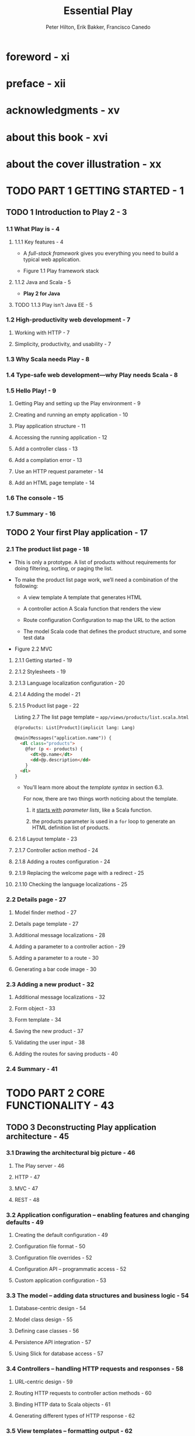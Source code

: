 #+TITLE: Essential Play
#+COMMENT: Covers Play 2
#+AUTHOR: Peter Hilton, Erik Bakker, Francisco Canedo
#+FORWARD BY: James Ward
#+COPYRIGHT: 2014
#+STARTUP: entitiespretty

* Table of Contents                                      :TOC_4_org:noexport:
- [[foreword - xi][foreword - xi]]
- [[preface - xii][preface - xii]]
- [[acknowledgments - xv][acknowledgments - xv]]
- [[about this book - xvi][about this book - xvi]]
- [[about the cover illustration - xx][about the cover illustration - xx]]
- [[PART 1 GETTING STARTED - 1][PART 1 GETTING STARTED - 1]]
  - [[1 Introduction to Play 2 - 3][1 Introduction to Play 2 - 3]]
    - [[1.1 What Play is - 4][1.1 What Play is - 4]]
      - [[1.1.1 Key features - 4][1.1.1 Key features - 4]]
      - [[1.1.2 Java and Scala - 5][1.1.2 Java and Scala - 5]]
      - [[1.1.3 Play isn't Java EE - 5][1.1.3 Play isn't Java EE - 5]]
    - [[1.2 High-productivity web development - 7][1.2 High-productivity web development - 7]]
      - [[Working with HTTP - 7][Working with HTTP - 7]]
      - [[Simplicity, productivity, and usability - 7][Simplicity, productivity, and usability - 7]]
    - [[1.3 Why Scala needs Play - 8][1.3 Why Scala needs Play - 8]]
    - [[1.4 Type-safe web development—why Play needs Scala - 8][1.4 Type-safe web development—why Play needs Scala - 8]]
    - [[1.5 Hello Play! - 9][1.5 Hello Play! - 9]]
      - [[Getting Play and setting up the Play environment - 9][Getting Play and setting up the Play environment - 9]]
      - [[Creating and running an empty application - 10][Creating and running an empty application - 10]]
      - [[Play application structure - 11][Play application structure - 11]]
      - [[Accessing the running application - 12][Accessing the running application - 12]]
      - [[Add a controller class - 13][Add a controller class - 13]]
      - [[Add a compilation error - 13][Add a compilation error - 13]]
      - [[Use an HTTP request parameter - 14][Use an HTTP request parameter - 14]]
      - [[Add an HTML page template - 14][Add an HTML page template - 14]]
    - [[1.6 The console - 15][1.6 The console - 15]]
    - [[1.7 Summary - 16][1.7 Summary - 16]]
  - [[2 Your first Play application - 17][2 Your first Play application - 17]]
    - [[2.1 The product list page - 18][2.1 The product list page - 18]]
      - [[2.1.1 Getting started - 19][2.1.1 Getting started - 19]]
      - [[2.1.2 Stylesheets - 19][2.1.2 Stylesheets - 19]]
      - [[2.1.3 Language localization configuration - 20][2.1.3 Language localization configuration - 20]]
      - [[2.1.4 Adding the model - 21][2.1.4 Adding the model - 21]]
      - [[2.1.5 Product list page - 22][2.1.5 Product list page - 22]]
      - [[2.1.6 Layout template - 23][2.1.6 Layout template - 23]]
      - [[2.1.7 Controller action method - 24][2.1.7 Controller action method - 24]]
      - [[2.1.8 Adding a routes configuration - 24][2.1.8 Adding a routes configuration - 24]]
      - [[2.1.9 Replacing the welcome page with a redirect - 25][2.1.9 Replacing the welcome page with a redirect - 25]]
      - [[2.1.10 Checking the language localizations - 25][2.1.10 Checking the language localizations - 25]]
    - [[2.2 Details page - 27][2.2 Details page - 27]]
      - [[Model finder method - 27][Model finder method - 27]]
      - [[Details page template - 27][Details page template - 27]]
      - [[Additional message localizations - 28][Additional message localizations - 28]]
      - [[Adding a parameter to a controller action - 29][Adding a parameter to a controller action - 29]]
      - [[Adding a parameter to a route - 30][Adding a parameter to a route - 30]]
      - [[Generating a bar code image - 30][Generating a bar code image - 30]]
    - [[2.3 Adding a new product - 32][2.3 Adding a new product - 32]]
      - [[Additional message localizations - 32][Additional message localizations - 32]]
      - [[Form object - 33][Form object - 33]]
      - [[Form template - 34][Form template - 34]]
      - [[Saving the new product - 37][Saving the new product - 37]]
      - [[Validating the user input - 38][Validating the user input - 38]]
      - [[Adding the routes for saving products - 40][Adding the routes for saving products - 40]]
    - [[2.4 Summary - 41][2.4 Summary - 41]]
- [[PART 2 CORE FUNCTIONALITY - 43][PART 2 CORE FUNCTIONALITY - 43]]
  - [[3 Deconstructing Play application architecture - 45][3 Deconstructing Play application architecture - 45]]
    - [[3.1 Drawing the architectural big picture - 46][3.1 Drawing the architectural big picture - 46]]
      - [[The Play server - 46][The Play server - 46]]
      - [[HTTP - 47][HTTP - 47]]
      - [[MVC - 47][MVC - 47]]
      - [[REST - 48][REST - 48]]
    - [[3.2 Application configuration -- enabling features and changing defaults - 49][3.2 Application configuration -- enabling features and changing defaults - 49]]
      - [[Creating the default configuration - 49][Creating the default configuration - 49]]
      - [[Configuration file format - 50][Configuration file format - 50]]
      - [[Configuration file overrides - 52][Configuration file overrides - 52]]
      - [[Configuration API -- programmatic access - 52][Configuration API -- programmatic access - 52]]
      - [[Custom application configuration - 53][Custom application configuration - 53]]
    - [[3.3 The model -- adding data structures and business logic - 54][3.3 The model -- adding data structures and business logic - 54]]
      - [[Database-centric design - 54][Database-centric design - 54]]
      - [[Model class design - 55][Model class design - 55]]
      - [[Defining case classes - 56][Defining case classes - 56]]
      - [[Persistence API integration - 57][Persistence API integration - 57]]
      - [[Using Slick for database access - 57][Using Slick for database access - 57]]
    - [[3.4 Controllers -- handling HTTP requests and responses - 58][3.4 Controllers -- handling HTTP requests and responses - 58]]
      - [[URL-centric design - 59][URL-centric design - 59]]
      - [[Routing HTTP requests to controller action methods - 60][Routing HTTP requests to controller action methods - 60]]
      - [[Binding HTTP data to Scala objects - 61][Binding HTTP data to Scala objects - 61]]
      - [[Generating different types of HTTP response - 62][Generating different types of HTTP response - 62]]
    - [[3.5 View templates -- formatting output - 62][3.5 View templates -- formatting output - 62]]
      - [[UI-centric design - 63][UI-centric design - 63]]
      - [[HTML-first templates - 63][HTML-first templates - 63]]
      - [[Type-safe Scala templates - 65][Type-safe Scala templates - 65]]
      - [[Rendering templates -- Scala template functions - 67][Rendering templates -- Scala template functions - 67]]
    - [[3.6 Static and compiled assets - 69][3.6 Static and compiled assets - 69]]
      - [[Serving assets - 69][Serving assets - 69]]
      - [[Compiling assets - 69][Compiling assets - 69]]
    - [[3.7 Jobs -- starting processes - 70][3.7 Jobs -- starting processes - 70]]
      - [[Asynchronous jobs - 70][Asynchronous jobs - 70]]
      - [[Scheduled jobs - 72][Scheduled jobs - 72]]
      - [[Asynchronous results and suspended requests - 74][Asynchronous results and suspended requests - 74]]
    - [[3.8 Modules -- structuring your application - 75][3.8 Modules -- structuring your application - 75]]
      - [[Third-party modules - 76][Third-party modules - 76]]
      - [[Extracting custom modules - 77][Extracting custom modules - 77]]
      - [[Module-first application architecture - 77][Module-first application architecture - 77]]
      - [[Deciding whether to write a custom module - 78][Deciding whether to write a custom module - 78]]
      - [[Module architecture - 78][Module architecture - 78]]
    - [[3.9 Summary - 79][3.9 Summary - 79]]
  - [[4 Defining the application's HTTP interface - 80][4 Defining the application's HTTP interface - 80]]
    - [[4.1 Designing your application's URL scheme - 81][4.1 Designing your application's URL scheme - 81]]
      - [[Implementation-specific URLs - 81][Implementation-specific URLs - 81]]
      - [[Stable URLs - 82][Stable URLs - 82]]
      - [[Java Servlet API -- limited URL configuration - 83][Java Servlet API -- limited URL configuration - 83]]
      - [[Benefits of good URL design - 83][Benefits of good URL design - 83]]
    - [[4.2 Controllers -- the interface between HTTP and Scala - 84][4.2 Controllers -- the interface between HTTP and Scala - 84]]
      - [[Controller classes and action methods - 84][Controller classes and action methods - 84]]
      - [[HTTP and the controller layer's Scala API - 87][HTTP and the controller layer's Scala API - 87]]
      - [[Action composition - 88][Action composition - 88]]
    - [[4.3 Routing HTTP requests to controller actions - 89][4.3 Routing HTTP requests to controller actions - 89]]
      - [[Router configuration - 90][Router configuration - 90]]
      - [[Matching URL path parameters that contain forward slashes - 93][Matching URL path parameters that contain forward slashes - 93]]
      - [[Constraining URL path parameters with regular expressions - 93][Constraining URL path parameters with regular expressions - 93]]
    - [[4.4 Binding HTTP data to Scala objects - 94][4.4 Binding HTTP data to Scala objects - 94]]
    - [[4.5 Generating HTTP calls for actions with reverse routing - 97][4.5 Generating HTTP calls for actions with reverse routing - 97]]
      - [[Hardcoded URLs - 97][Hardcoded URLs - 97]]
      - [[Reverse routing - 98][Reverse routing - 98]]
    - [[4.6 Generating a response - 101][4.6 Generating a response - 101]]
      - [[Debugging HTTP responses - 102][Debugging HTTP responses - 102]]
      - [[Response body - 102][Response body - 102]]
      - [[HTTP status codes - 106][HTTP status codes - 106]]
      - [[Response headers - 106][Response headers - 106]]
      - [[Serving static content - 110][Serving static content - 110]]
    - [[4.7 Summary - 113][4.7 Summary - 113]]
  - [[5 Storing data—the persistence layer - 114][5 Storing data—the persistence layer - 114]]
    - [[5.1 Talking to a database - 115][5.1 Talking to a database - 115]]
      - [[What are Anorm and Squeryl? - 115][What are Anorm and Squeryl? - 115]]
      - [[Saving model objects in a database - 115][Saving model objects in a database - 115]]
      - [[Configuring your database - 116][Configuring your database - 116]]
    - [[5.2 Creating the schema - 116][5.2 Creating the schema - 116]]
    - [[5.3 Using Anorm - 118][5.3 Using Anorm - 118]]
      - [[Defining your model - 118][Defining your model - 118]]
      - [[Using Anorm’s stream API - 119][Using Anorm’s stream API - 119]]
      - [[Pattern matching results - 119][Pattern matching results - 119]]
      - [[Parsing results - 120][Parsing results - 120]]
      - [[Inserting, updating, and deleting data - 122][Inserting, updating, and deleting data - 122]]
    - [[5.4 Using Squeryl - 123][5.4 Using Squeryl - 123]]
      - [[Plugging Squeryl in - 124][Plugging Squeryl in - 124]]
      - [[Defining your model - 125][Defining your model - 125]]
      - [[Extracting data—queries - 128][Extracting data—queries - 128]]
      - [[Saving records - 130][Saving records - 130]]
      - [[Handling transactions - 131][Handling transactions - 131]]
      - [[Entity relations - 133][Entity relations - 133]]
    - [[5.5 Caching data - 135][5.5 Caching data - 135]]
    - [[5.6 Summary - 136][5.6 Summary - 136]]
  - [[6 Building a user interface with view templates - 137][6 Building a user interface with view templates - 137]]
    - [[6.1 The why of a template engine - 138][6.1 The why of a template engine - 138]]
    - [[6.2 Type safety of a template engine - 139][6.2 Type safety of a template engine - 139]]
      - [[A not type-safe template engine - 139][A not type-safe template engine - 139]]
      - [[A type-safe template engine - 141][A type-safe template engine - 141]]
      - [[Comparing type-safe and not type-safe templates - 143][Comparing type-safe and not type-safe templates - 143]]
    - [[6.3 Template basics and common structures - 144][6.3 Template basics and common structures - 144]]
      - [[@, the special character - 144][@, the special character - 144]]
      - [[Expressions - 145][Expressions - 145]]
      - [[Displaying collections - 146][Displaying collections - 146]]
      - [[Security and escaping - 149][Security and escaping - 149]]
      - [[Using plain Scala - 152][Using plain Scala - 152]]
    - [[6.4 Structuring pages: template composition - 154][6.4 Structuring pages: template composition - 154]]
      - [[Includes - 154][Includes - 154]]
      - [[Layouts - 157][Layouts - 157]]
      - [[Tags - 159][Tags - 159]]
    - [[6.5 Reducing repetition with implicit parameters - 160][6.5 Reducing repetition with implicit parameters - 160]]
    - [[6.6 Using LESS and CoffeeScript: the asset pipeline - 163][6.6 Using LESS and CoffeeScript: the asset pipeline - 163]]
      - [[LESS - 164][LESS - 164]]
      - [[CoffeeScript - 164][CoffeeScript - 164]]
      - [[The asset pipeline - 165][The asset pipeline - 165]]
    - [[6.7 Internationalization - 166][6.7 Internationalization - 166]]
      - [[Configuration and message files - 166][Configuration and message files - 166]]
      - [[Using messages in your application - 167][Using messages in your application - 167]]
    - [[6.8 Summary - 169][6.8 Summary - 169]]
  - [[7 Validating and processing input with the forms API - 170][7 Validating and processing input with the forms API - 170]]
    - [[7.1 Forms—the concept - 171][7.1 Forms—the concept - 171]]
      - [[Play 1.x forms reviewed - 171][Play 1.x forms reviewed - 171]]
      - [[The Play 2 approach to forms - 173][The Play 2 approach to forms - 173]]
    - [[7.2 Forms basics - 173][7.2 Forms basics - 173]]
      - [[Mappings - 173][Mappings - 173]]
      - [[Creating a form - 174][Creating a form - 174]]
      - [[Processing data with a form - 175][Processing data with a form - 175]]
      - [[Object mappings - 178][Object mappings - 178]]
      - [[Mapping HTTP request data - 179][Mapping HTTP request data - 179]]
    - [[7.3 Creating and processing HTML forms - 179][7.3 Creating and processing HTML forms - 179]]
      - [[Writing HTML forms manually - 179][Writing HTML forms manually - 179]]
      - [[Generating HTML forms - 182][Generating HTML forms - 182]]
      - [[Input helpers - 185][Input helpers - 185]]
      - [[Customizing generated HTML - 186][Customizing generated HTML - 186]]
    - [[7.4 Validation and advanced mappings - 188][7.4 Validation and advanced mappings - 188]]
      - [[Basic validation - 188][Basic validation - 188]]
      - [[Custom validation - 189][Custom validation - 189]]
      - [[Validating multiple fields - 190][Validating multiple fields - 190]]
      - [[Optional mappings - 191][Optional mappings - 191]]
      - [[Repeated mappings - 191][Repeated mappings - 191]]
      - [[Nested mappings - 192][Nested mappings - 192]]
      - [[Custom mappings - 193][Custom mappings - 193]]
      - [[Dealing with file uploads - 196][Dealing with file uploads - 196]]
    - [[7.5 Summary - 198][7.5 Summary - 198]]
- [[PART 3 ADVANCED CONCEPTS - 201][PART 3 ADVANCED CONCEPTS - 201]]
  - [[8 Building a single-page JavaScript application with JSON - 203][8 Building a single-page JavaScript application with JSON - 203]]
    - [[8.1 Creating the single-page Play application - 204][8.1 Creating the single-page Play application - 204]]
      - [[Getting started - 205][Getting started - 205]]
      - [[Adding stylesheets - 205][Adding stylesheets - 205]]
      - [[Adding a simple  model - 206][Adding a simple  model - 206]]
      - [[Page template - 207][Page template - 207]]
      - [[Client-side script - 208][Client-side script - 208]]
    - [[8.2 Serving data to a JavaScript client 208][8.2 Serving data to a JavaScript client 208]]
      - [[Constructing JSON data value objects - 208][Constructing JSON data value objects - 208]]
      - [[Converting model objects to JSON objects - 213][Converting model objects to JSON objects - 213]]
    - [[8.3 Sending JSON data to the server - 219][8.3 Sending JSON data to the server - 219]]
      - [[Editing and sending client data - 219][Editing and sending client data - 219]]
      - [[Consuming JSON - 221][Consuming JSON - 221]]
      - [[Consuming JSON in more detail - 223][Consuming JSON in more detail - 223]]
      - [[Reusable consumers - 225][Reusable consumers - 225]]
      - [[Combining JSON formatters and consumers - 226][Combining JSON formatters and consumers - 226]]
    - [[8.4 Validating JSON - 227][8.4 Validating JSON - 227]]
      - [[Mapping the JSON structure to a model - 228][Mapping the JSON structure to a model - 228]]
      - [[Handling “empty” values - 229][Handling “empty” values - 229]]
      - [[Adding validation rules and validating input - 229][Adding validation rules and validating input - 229]]
      - [[Returning JSON validation errors - 230][Returning JSON validation errors - 230]]
      - [[Alternative JSON libraries - 232][Alternative JSON libraries - 232]]
    - [[8.5 Authenticating JSON web service requests - 232][8.5 Authenticating JSON web service requests - 232]]
      - [[Adding authentication to action methods - 233][Adding authentication to action methods - 233]]
      - [[Using basic authentication - 236][Using basic authentication - 236]]
      - [[Other authentication methods - 238][Other authentication methods - 238]]
    - [[8.6 Summary - 238][8.6 Summary - 238]]
  - [[9 Play and more - 240][9 Play and more - 240]]
    - [[9.1 Modules - 240][9.1 Modules - 240]]
      - [[Using modules - 241][Using modules - 241]]
      - [[Creating modules - 244][Creating modules - 244]]
    - [[9.2 Plugins - 250][9.2 Plugins - 250]]
    - [[9.3 Deploying to production - 255][9.3 Deploying to production - 255]]
      - [[Production mode - 256][Production mode - 256]]
      - [[Working with multiple configurations - 256][Working with multiple configurations - 256]]
      - [[Creating native packages for a package manager - 258][Creating native packages for a package manager - 258]]
      - [[Setting up a front-end proxy - 259][Setting up a front-end proxy - 259]]
      - [[Using SSL - 261][Using SSL - 261]]
      - [[Deploying to a cloud provider - 262][Deploying to a cloud provider - 262]]
      - [[Deploying to an application server - 263][Deploying to an application server - 263]]
    - [[9.4 Summary - 263][9.4 Summary - 263]]
  - [[10 Web services, iteratees, and WebSockets - 264][10 Web services, iteratees, and WebSockets - 264]]
    - [[10.1 Accessing web services - 265][10.1 Accessing web services - 265]]
      - [[Basic requests - 265][Basic requests - 265]]
      - [[Handling responses asynchronously - 266][Handling responses asynchronously - 266]]
      - [[Using the cache - 267][Using the cache - 267]]
      - [[Other request methods and headers - 269][Other request methods and headers - 269]]
      - [[Authentication mechanisms - 270][Authentication mechanisms - 270]]
    - [[10.2 Dealing with streams using the iteratee library - 272][10.2 Dealing with streams using the iteratee library - 272]]
      - [[Processing large web services responses with an iteratee - 272][Processing large web services responses with an iteratee - 272]]
      - [[Creating other iteratees and feeding them data - 275][Creating other iteratees and feeding them data - 275]]
      - [[Iteratees and immutability - 276][Iteratees and immutability - 276]]
    - [[10.3 WebSockets: Bidirectional communication with the browser - 277][10.3 WebSockets: Bidirectional communication with the browser - 277]]
      - [[A real-time status page using WebSockets - 280][A real-time status page using WebSockets - 280]]
      - [[A simple chat application - 282][A simple chat application - 282]]
    - [[10.4 Using body parsers to deal with HTTP request bodies - 286][10.4 Using body parsers to deal with HTTP request bodies - 286]]
      - [[Structure of a body parser - 287][Structure of a body parser - 287]]
      - [[Using built-in body parsers - 288][Using built-in body parsers - 288]]
      - [[Composing body parsers - 289][Composing body parsers - 289]]
      - [[Building a new body parser - 291][Building a new body parser - 291]]
    - [[10.5 Another way to look at iteratees - 294][10.5 Another way to look at iteratees - 294]]
    - [[10.6 Summary - 294][10.6 Summary - 294]]
- [[index 297][index 297]]

* foreword - xi
* preface - xii
* acknowledgments - xv
* about this book - xvi
* about the cover illustration - xx
* TODO PART 1 GETTING STARTED - 1
** TODO 1 Introduction to Play 2 - 3
*** 1.1 What Play is - 4
**** 1.1.1 Key features - 4
     - A /full-stack framework/
       gives you
       everything you need to build a typical web application.

     - Figure 1.1 Play framework stack

**** 1.1.2 Java and Scala - 5
     - *Play 2 for Java*

**** TODO 1.1.3 Play isn't Java EE - 5

*** 1.2 High-productivity web development - 7
**** Working with HTTP - 7
**** Simplicity, productivity, and usability - 7

*** 1.3 Why Scala needs Play - 8
*** 1.4 Type-safe web development—why Play needs Scala - 8
*** 1.5 Hello Play! - 9
**** Getting Play and setting up the Play environment - 9
**** Creating and running an empty application - 10
**** Play application structure - 11
**** Accessing the running application - 12
**** Add a controller class - 13
**** Add a compilation error - 13
**** Use an HTTP request parameter - 14
**** Add an HTML page template - 14 

*** 1.6 The console - 15
*** 1.7 Summary - 16

** TODO 2 Your first Play application - 17
*** 2.1 The product list page - 18
    - This is only a prototype.
        A list of products without requirements for doing filtering, sorting, or
      paging the list.

    - To make the product list page work, we’ll need a combination of the following:
      + A view template
        A template that generates HTML

      + A controller action
        A Scala function that renders the view

      + Route configuration
        Configuration to map the URL to the action

      + The model
        Scala code that defines the product structure, and some test data

    - Figure 2.2
      MVC

**** 2.1.1 Getting started - 19
**** 2.1.2 Stylesheets - 19
**** 2.1.3 Language localization configuration - 20
**** 2.1.4 Adding the model - 21
**** 2.1.5 Product list page - 22
     Listing 2.7 The list page template -- =app/views/products/list.scala.html=
     #+BEGIN_SRC html
       @(products: List[Product](implicit lang: Lang)

       @main(Messages("application.name")) {
         <dl class="products">
           @for (p <- products) {
             <dt>@p.name</dt>
             <dd>@p.description</dd>
           }
         <dl>
       }
     #+END_SRC

     - You'll learn more about the /template syntax/ in section 6.3.

       For now,
       there are two things worth noticing about the template.
       1. it _starts with_ /parameter lists/, like a Scala function.

       2. the products parameter is used in a ~for~ loop to generate an HTML
          definition list of products.

**** 2.1.6 Layout template - 23
**** 2.1.7 Controller action method - 24
**** 2.1.8 Adding a routes configuration - 24
**** 2.1.9 Replacing the welcome page with a redirect - 25
**** 2.1.10 Checking the language localizations - 25

*** 2.2 Details page - 27
**** Model finder method - 27
**** Details page template - 27
**** Additional message localizations - 28
**** Adding a parameter to a controller action - 29
**** Adding a parameter to a route - 30
**** Generating a bar code image - 30

*** 2.3 Adding a new product - 32
**** Additional message localizations - 32
**** Form object - 33
**** Form template - 34
**** Saving the new product - 37
**** Validating the user input - 38
**** Adding the routes for saving products - 40

*** 2.4 Summary - 41

* TODO PART 2 CORE FUNCTIONALITY - 43
** TODO 3 Deconstructing Play application architecture - 45
*** 3.1 Drawing the architectural big picture - 46
**** The Play server - 46
**** HTTP - 47
**** MVC - 47
**** REST - 48

*** 3.2 Application configuration -- enabling features and changing defaults - 49
**** Creating the default configuration - 49
**** Configuration file format - 50
**** Configuration file overrides - 52
**** Configuration API -- programmatic access - 52
**** Custom application configuration - 53 

*** 3.3 The model -- adding data structures and business logic - 54
**** Database-centric design - 54
**** Model class design - 55
**** Defining case classes - 56
**** Persistence API integration - 57
**** Using Slick for database access - 57

*** 3.4 Controllers -- handling HTTP requests and responses - 58
**** URL-centric design - 59
**** Routing HTTP requests to controller action methods - 60
**** Binding HTTP data to Scala objects - 61 
**** Generating different types of HTTP response - 62

*** 3.5 View templates -- formatting output - 62
**** UI-centric design - 63
**** HTML-first templates - 63
**** Type-safe Scala templates - 65
**** Rendering templates -- Scala template functions - 67 

*** 3.6 Static and compiled assets - 69
**** Serving assets - 69
**** Compiling assets - 69

*** 3.7 Jobs -- starting processes - 70
**** Asynchronous jobs - 70
**** Scheduled jobs - 72
**** Asynchronous results and suspended requests - 74

*** 3.8 Modules -- structuring your application - 75
**** Third-party modules - 76
**** Extracting custom modules - 77
**** Module-first application architecture - 77
**** Deciding whether to write a custom module - 78
**** Module architecture - 78 

*** 3.9 Summary - 79

** TODO 4 Defining the application's HTTP interface - 80
*** 4.1 Designing your application's URL scheme - 81
**** Implementation-specific URLs - 81
**** Stable URLs - 82
**** Java Servlet API -- limited URL configuration - 83
**** Benefits of good URL design - 83

*** 4.2 Controllers -- the interface between HTTP and Scala - 84
**** Controller classes and action methods - 84
**** HTTP and the controller layer's Scala API - 87
**** Action composition - 88 

*** 4.3 Routing HTTP requests to controller actions - 89
**** Router configuration - 90
**** Matching URL path parameters that contain forward slashes - 93
**** Constraining URL path parameters with regular expressions - 93

*** 4.4 Binding HTTP data to Scala objects - 94
*** 4.5 Generating HTTP calls for actions with reverse routing - 97
**** Hardcoded URLs - 97
**** Reverse routing - 98

*** 4.6 Generating a response - 101
**** Debugging HTTP responses - 102
**** Response body - 102
**** HTTP status codes - 106
**** Response headers - 106
**** Serving static content - 110  

*** 4.7 Summary - 113

** TODO 5 Storing data—the persistence layer - 114
*** 5.1 Talking to a database - 115
**** What are Anorm and Squeryl? - 115
**** Saving model objects in a database - 115
**** Configuring your database - 116 

*** 5.2 Creating the schema - 116
*** 5.3 Using Anorm - 118
**** Defining your model - 118
**** Using Anorm’s stream API - 119 
**** Pattern matching results - 119
**** Parsing results - 120
**** Inserting, updating, and deleting data - 122 

*** 5.4 Using Squeryl - 123
**** Plugging Squeryl in - 124
**** Defining your model - 125 
**** Extracting data—queries - 128
**** Saving records - 130 
**** Handling transactions - 131
**** Entity relations - 133 

*** 5.5 Caching data - 135
*** 5.6 Summary - 136

** TODO 6 Building a user interface with view templates - 137
*** 6.1 The why of a template engine - 138
*** 6.2 Type safety of a template engine - 139
**** A not type-safe template engine - 139
**** A type-safe template engine - 141
**** Comparing type-safe and not type-safe templates - 143

*** 6.3 Template basics and common structures - 144
**** @, the special character - 144
**** Expressions - 145
**** Displaying collections - 146
**** Security and escaping - 149
**** Using plain Scala - 152

*** 6.4 Structuring pages: template composition - 154
**** Includes - 154
**** Layouts - 157
**** Tags - 159

*** 6.5 Reducing repetition with implicit parameters - 160
*** 6.6 Using LESS and CoffeeScript: the asset pipeline - 163
**** LESS - 164
**** CoffeeScript - 164
**** The asset pipeline - 165

*** 6.7 Internationalization - 166
**** Configuration and message files - 166
**** Using messages in your application - 167

*** 6.8 Summary - 169

** TODO 7 Validating and processing input with the forms API - 170
*** 7.1 Forms—the concept - 171
**** Play 1.x forms reviewed - 171
**** The Play 2 approach to forms - 173

*** 7.2 Forms basics - 173
**** Mappings - 173
**** Creating a form - 174
**** Processing data with a form - 175
**** Object mappings - 178
**** Mapping HTTP request data - 179

*** 7.3 Creating and processing HTML forms - 179
**** Writing HTML forms manually - 179
**** Generating HTML forms - 182
**** Input helpers - 185
**** Customizing generated HTML - 186 

*** 7.4 Validation and advanced mappings - 188
**** Basic validation - 188
**** Custom validation - 189
**** Validating multiple fields - 190
**** Optional mappings - 191
**** Repeated mappings - 191
**** Nested mappings - 192
**** Custom mappings - 193
**** Dealing with file uploads - 196

*** 7.5 Summary - 198

* TODO PART 3 ADVANCED CONCEPTS - 201
** TODO 8 Building a single-page JavaScript application with JSON - 203
*** 8.1 Creating the single-page Play application - 204
**** Getting started - 205
**** Adding stylesheets - 205
**** Adding a simple  model - 206
**** Page template - 207
**** Client-side script - 208

*** 8.2 Serving data to a JavaScript client 208
**** Constructing JSON data value objects - 208
**** Converting model objects to JSON objects - 213

*** 8.3 Sending JSON data to the server - 219
**** Editing and sending client data - 219
**** Consuming JSON - 221
**** Consuming JSON in more detail - 223
**** Reusable consumers - 225 
**** Combining JSON formatters and consumers - 226

*** 8.4 Validating JSON - 227
**** Mapping the JSON structure to a model - 228
**** Handling “empty” values - 229
**** Adding validation rules and validating input - 229
**** Returning JSON validation errors - 230
**** Alternative JSON libraries - 232

*** 8.5 Authenticating JSON web service requests - 232
**** Adding authentication to action methods - 233
**** Using basic authentication - 236
**** Other authentication methods - 238

*** 8.6 Summary - 238

** TODO 9 Play and more - 240
*** 9.1 Modules - 240
**** Using modules - 241
**** Creating modules - 244

*** 9.2 Plugins - 250
*** 9.3 Deploying to production - 255
**** Production mode - 256
**** Working with multiple configurations - 256
**** Creating native packages for a package manager - 258
**** Setting up a front-end proxy - 259
**** Using SSL - 261
**** Deploying to a cloud provider - 262
**** Deploying to an application server - 263

*** 9.4 Summary - 263

** TODO 10 Web services, iteratees, and WebSockets - 264
*** 10.1 Accessing web services - 265
**** Basic requests - 265
**** Handling responses asynchronously - 266
**** Using the cache - 267
**** Other request methods and headers - 269
**** Authentication mechanisms - 270

*** 10.2 Dealing with streams using the iteratee library - 272
**** Processing large web services responses with an iteratee - 272
**** Creating other iteratees and feeding them data - 275
**** Iteratees and immutability - 276

*** 10.3 WebSockets: Bidirectional communication with the browser - 277
**** A real-time status page using WebSockets - 280
**** A simple chat application - 282

*** 10.4 Using body parsers to deal with HTTP request bodies - 286
**** Structure of a body parser - 287
**** Using built-in body parsers - 288
**** Composing body parsers - 289
**** Building a new body parser - 291

*** 10.5 Another way to look at iteratees - 294
*** 10.6 Summary - 294

* index 297
